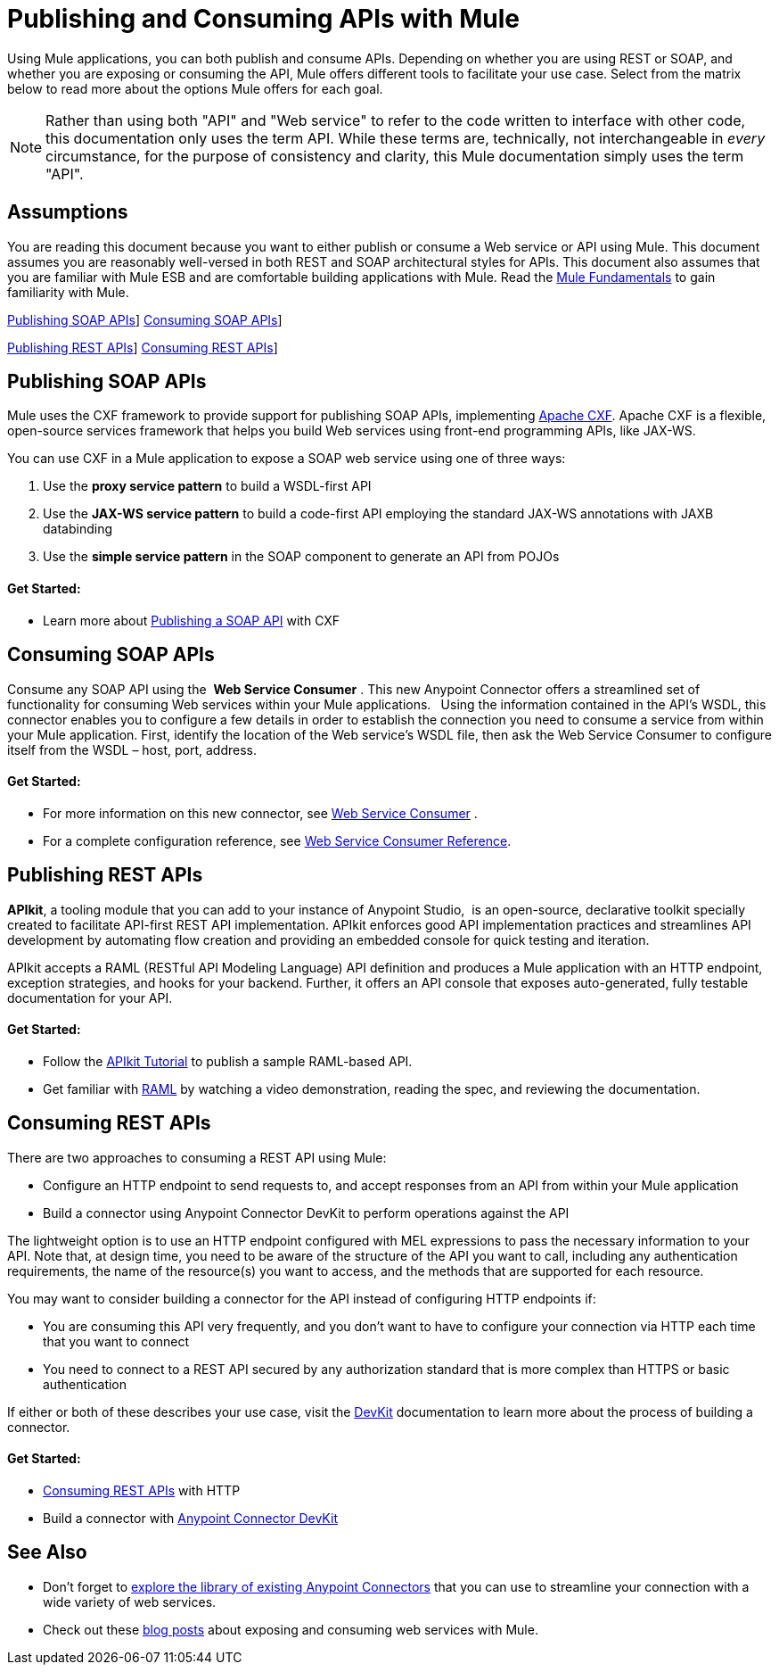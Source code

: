 = Publishing and Consuming APIs with Mule

Using Mule applications, you can both publish and consume APIs. Depending on whether you are using REST or SOAP, and whether you are exposing or consuming the API, Mule offers different tools to facilitate your use case. Select from the matrix below to read more about the options Mule offers for each goal. 

[NOTE]
Rather than using both "API" and "Web service" to refer to the code written to interface with other code, this documentation only uses the term API. While these terms are, technically, not interchangeable in _every_ circumstance, for the purpose of consistency and clarity, this Mule documentation simply uses the term "API".

== Assumptions

You are reading this document because you want to either publish or consume a Web service or API using Mule. This document assumes you are reasonably well-versed in both REST and SOAP architectural styles for APIs. This document also assumes that you are familiar with Mule ESB and are comfortable building applications with Mule. Read the link:/mule-user-guide/v/3.5/mule-fundamentals[Mule Fundamentals] to gain familiarity with Mule.

<<Publishing SOAP APIs>>] <<Consuming SOAP APIs>>]

<<Publishing REST APIs>>] <<Consuming REST APIs>>]

== Publishing SOAP APIs

Mule uses the CXF framework to provide support for publishing SOAP APIs, implementing http://incubator.apache.org/cxf/[Apache CXF]. Apache CXF is a flexible, open-source services framework that helps you build Web services using front-end programming APIs, like JAX-WS. 

You can use CXF in a Mule application to expose a SOAP web service using one of three ways:

. Use the *proxy service pattern* to build a WSDL-first API
. Use the *JAX-WS service pattern* to build a code-first API employing the standard JAX-WS annotations with JAXB databinding
. Use the *simple service pattern* in the SOAP component to generate an API from POJOs

==== Get Started: 

* Learn more about link:/mule-user-guide/v/3.5/publishing-a-soap-api[Publishing a SOAP API] with CXF

== Consuming SOAP APIs

Consume any SOAP API using the  *Web Service Consumer* . This new Anypoint Connector offers a streamlined set of functionality for consuming Web services within your Mule applications. * * Using the information contained in the API's WSDL, this connector enables you to configure a few details in order to establish the connection you need to consume a service from within your Mule application. First, identify the location of the Web service's WSDL file, then ask the Web Service Consumer to configure itself from the WSDL – host, port, address. 

==== Get Started: 

* For more information on this new connector, see link:/mule-user-guide/v/3.5/web-service-consumer[Web Service Consumer] .
* For a complete configuration reference, see link:/mule-user-guide/v/3.5/web-service-consumer-reference[Web Service Consumer Reference].

== Publishing REST APIs

*APIkit*, a tooling module that you can add to your instance of Anypoint Studio,  is an open-source, declarative toolkit specially created to facilitate API-first REST API implementation. APIkit enforces good API implementation practices and streamlines API development by automating flow creation and providing an embedded console for quick testing and iteration.

APIkit accepts a RAML (RESTful API Modeling Language) API definition and produces a Mule application with an HTTP endpoint, exception strategies, and hooks for your backend. Further, it offers an API console that exposes auto-generated, fully testable documentation for your API.

==== Get Started:

* Follow the link:/apikit/apikit-tutorial[APIkit Tutorial] to publish a sample RAML-based API.  
* Get familiar with http://raml.org[RAML] by watching a video demonstration, reading the spec, and reviewing the documentation.

== Consuming REST APIs

There are two approaches to consuming a REST API using Mule:

* Configure an HTTP endpoint to send requests to, and accept responses from an API from within your Mule application
* Build a connector using Anypoint Connector DevKit to perform operations against the API

The lightweight option is to use an HTTP endpoint configured with MEL expressions to pass the necessary information to your API. Note that, at design time, you need to be aware of the structure of the API you want to call, including any authentication requirements, the name of the resource(s) you want to access, and the methods that are supported for each resource.

You may want to consider building a connector for the API instead of configuring HTTP endpoints if:

* You are consuming this API very frequently, and you don't want to have to configure your connection via HTTP each time that you want to connect
* You need to connect to a REST API secured by any authorization standard that is more complex than HTTPS or basic authentication

If either or both of these describes your use case, visit the link:/anypoint-connector-devkit/v/3.5[DevKit] documentation to learn more about the process of building a connector.

==== Get Started:

* link:/mule-user-guide/v/3.5/consuming-a-rest-api[Consuming REST APIs] with HTTP
* Build a connector with link:/anypoint-connector-devkit/v/3.5[Anypoint Connector DevKit]

== See Also

* Don't forget to http://www.mulesoft.org/connectors[explore the library of existing Anypoint Connectors] that you can use to streamline your connection with a wide variety of web services.
* Check out these link:https://blogs.mulesoft.com/dev/mule-dev/tag/web-services/[blog posts] about exposing and consuming web services with Mule. 
